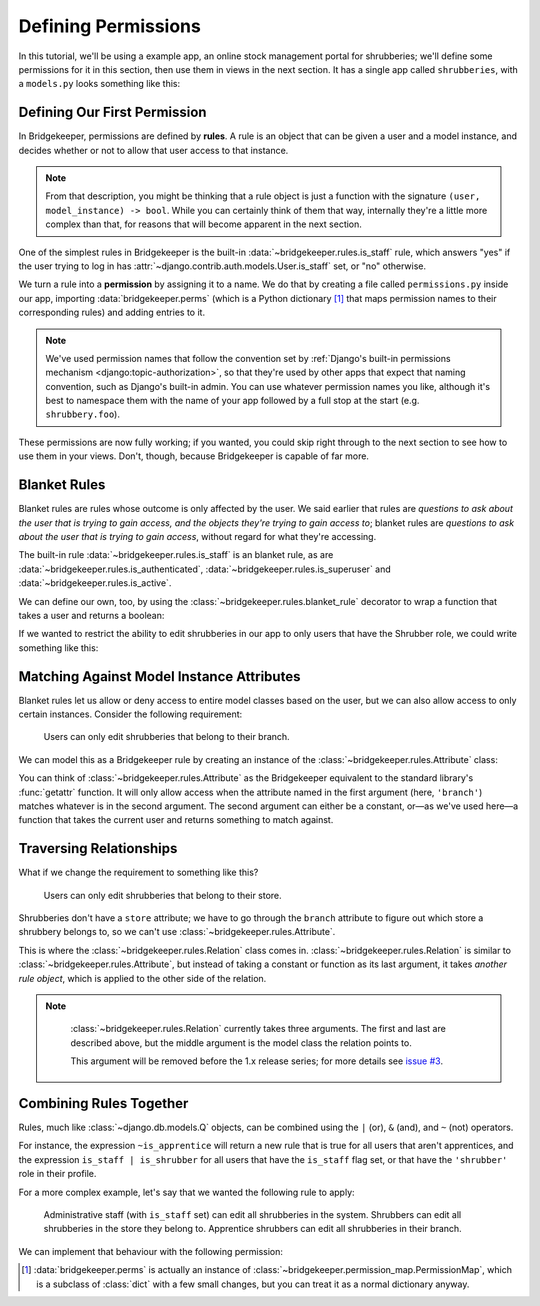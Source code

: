 Defining Permissions
====================

In this tutorial, we'll be using a example app, an online stock management portal for shrubberies; we'll define some permissions for it in this section, then use them in views in the next section. It has a single app called ``shrubberies``, with a ``models.py`` looks something like this:

.. code-block:: python
    :caption: shrubberies/models.py

    from django.contrib.auth.models import User
    from django.db import models


    class Store(models.Model):
        name = models.CharField(max_length=255)


    class Branch(models.Model):
        store = models.ForeignKey(Store, on_delete=models.CASCADE)
        name = models.CharField(max_length=255)


    class Shrubbery(models.Model):
        branch = models.ForeignKey(Branch, on_delete=models.PROTECT)
        name = models.CharField(max_length=255)
        price = models.DecimalField(max_digits=5, decimal_places=2)


    class Profile(models.Model):
        """User profile.

        Every user has one Profile object attached to them, which is
        automatically created when the user is added, and holds information
        about which branch of which store they belong to and what their
        role is.
        """

        user = models.OneToOneField(User, on_delete=models.CASCADE)
        branch = models.ForeignKey(Branch, on_delete=models.PROTECT)
        role = models.CharField(max_length=16, choices=(
            ('apprentice', 'Apprentice Shrubber'),
            ('shrubber', 'Shrubber'),
        ))

Defining Our First Permission
-----------------------------

In Bridgekeeper, permissions are defined by **rules**. A rule is an object that can be given a user and a model instance, and decides whether or not to allow that user access to that instance.

.. note::

    From that description, you might be thinking that a rule object is just a function with the signature ``(user, model_instance) -> bool``. While you can certainly think of them that way, internally they're a little more complex than that, for reasons that will become apparent in the next section.

One of the simplest rules in Bridgekeeper is the built-in :data:`~bridgekeeper.rules.is_staff` rule, which answers "yes" if the user trying to log in has :attr:`~django.contrib.auth.models.User.is_staff` set, or "no" otherwise.

We turn a rule into a **permission** by assigning it to a name. We do that by creating a file called ``permissions.py`` inside our app, importing :data:`bridgekeeper.perms` (which is a Python dictionary [#permissionmap]_ that maps permission names to their corresponding rules) and adding entries to it.

.. code-block:: python
    :caption: shrubberies/permissions.py

    from bridgekeeper import perms
    from bridgekeeper.rules import is_staff

    perms['shrubbery.create_store'] = is_staff
    perms['shrubbery.update_store'] = is_staff
    perms['shrubbery.delete_store'] = is_staff


.. note::

    We've used permission names that follow the convention set by :ref:`Django's built-in permissions mechanism <django:topic-authorization>`, so that they're used by other apps that expect that naming convention, such as Django's built-in admin. You can use whatever permission names you like, although it's best to namespace them with the name of your app followed by a full stop at the start (e.g. ``shrubbery.foo``).

These permissions are now fully working; if you wanted, you could skip right through to the next section to see how to use them in your views. Don't, though, because Bridgekeeper is capable of far more.

.. _tutorial-blanket:

Blanket Rules
-------------

Blanket rules are rules whose outcome is only affected by the user. We said earlier that rules are *questions to ask about the user that is trying to gain access, and the objects they're trying to gain access to*; blanket rules are *questions to ask about the user that is trying to gain access*, without regard for what they're accessing.

The built-in rule :data:`~bridgekeeper.rules.is_staff` is an blanket rule, as are :data:`~bridgekeeper.rules.is_authenticated`, :data:`~bridgekeeper.rules.is_superuser` and :data:`~bridgekeeper.rules.is_active`.

We can define our own, too, by using the :class:`~bridgekeeper.rules.blanket_rule` decorator to wrap a function that takes a user and returns a boolean:

.. code-block:: python
    :caption: shrubberies/rules.py

    from bridgekeeper.rules import blanket_rule

    @blanket_rule
    def is_apprentice(user):
        return user.profile.role == 'apprentice'

    @blanket_rule
    def is_shrubber(user):
        return user.profile.role == 'shrubber'

If we wanted to restrict the ability to edit shrubberies in our app to only users that have the Shrubber role, we could write something like this:

.. code-block:: python
    :caption: shrubberies/permissions.py

    from .rules import is_shrubber

    perms['shrubbery.update_shrubbery'] = is_shrubber

Matching Against Model Instance Attributes
------------------------------------------

Blanket rules let us allow or deny access to entire model classes based on the user, but we can also allow access to only certain instances. Consider the following requirement:

    Users can only edit shrubberies that belong to their branch.

We can model this as a Bridgekeeper rule by creating an instance of the :class:`~bridgekeeper.rules.Attribute` class:

.. code-block:: python
    :caption: shrubberies/permissions.py

    from bridgekeeper.rules import Attribute

    perms['shrubbery.update_shrubbery'] = Attribute('branch', lambda user: user.profile.branch)

You can think of :class:`~bridgekeeper.rules.Attribute` as the Bridgekeeper equivalent to the standard library's :func:`getattr` function. It will only allow access when the attribute named in the first argument (here, ``'branch'``) matches whatever is in the second argument. The second argument can either be a constant, or—as we've used here—a function that takes the current user and returns something to match against.

Traversing Relationships
------------------------

What if we change the requirement to something like this?

    Users can only edit shrubberies that belong to their store.

Shrubberies don't have a ``store`` attribute; we have to go through the ``branch`` attribute to figure out which store a shrubbery belongs to, so we can't use :class:`~bridgekeeper.rules.Attribute`.

This is where the :class:`~bridgekeeper.rules.Relation` class comes in. :class:`~bridgekeeper.rules.Relation` is similar to :class:`~bridgekeeper.rules.Attribute`, but instead of taking a constant or function as its last argument, it takes *another rule object*, which is applied to the other side of the relation.

.. note::

    :class:`~bridgekeeper.rules.Relation` currently takes three arguments. The first and last are described above, but the middle argument is the model class the relation points to.

    This argument will be removed before the 1.x release series; for more details see `issue #3`_.

 .. _`issue #3`: https://github.com/adambrenecki/bridgekeeper/issues/3


.. code-block:: python
    :caption: shrubberies/permissions.py

    from bridgekeeper.rules import Relation

    from . import models

    perms['shrubbery.update_shrubbery'] = Relation(
        'branch',
        models.Branch,
        # This rule gets checked against the branch object, not the shrubbery
        Attribute('store', lambda user: user.profile.branch.store),
    )


Combining Rules Together
------------------------

Rules, much like :class:`~django.db.models.Q` objects, can be combined using the ``|`` (or), ``&`` (and), and ``~`` (not) operators.

For instance, the expression ``~is_apprentice`` will return a new rule that is true for all users that aren't apprentices, and the expression ``is_staff | is_shrubber`` for all users that have the ``is_staff`` flag set, or that have the ``'shrubber'`` role in their profile.

For a more complex example, let's say that we wanted the following rule to apply:

    Administrative staff (with ``is_staff`` set) can edit all shrubberies in the system. Shrubbers can edit all shrubberies in the store they belong to. Apprentice shrubbers can edit all shrubberies in their branch.

We can implement that behaviour with the following permission:

.. code-block:: python
    :caption: shrubberies/permissions.py

    from bridgekeeper.rules import is_staff
    from .rules import is_shrubber, is_apprentice
    from . import models

    perms['shrubbery.update_shrubbery'] = is_staff | (
        is_apprentice & Attribute('branch', lambda user: user.profile.branch)
    ) | (
        is_shrubber & Relation(
            'branch', models.Branch, Relation(
                'store', models.Store, Is(lambda user: user.profile.branch.store),
            )
        )
    )

.. [#permissionmap] :data:`bridgekeeper.perms` is actually an instance of :class:`~bridgekeeper.permission_map.PermissionMap`, which is a subclass of :class:`dict` with a few small changes, but you can treat it as a normal dictionary anyway.
